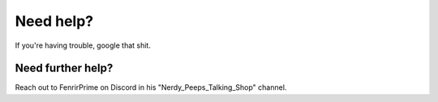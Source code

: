 Need help?
==========

If you're having trouble, google that shit.

Need further help?
^^^^^^^^^^^^^^^^^^

Reach out to FenrirPrime on Discord in his "Nerdy_Peeps_Talking_Shop" channel.

